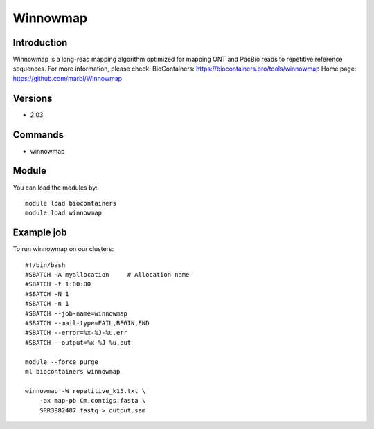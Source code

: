 .. _backbone-label:

Winnowmap
==============================

Introduction
~~~~~~~~
Winnowmap is a long-read mapping algorithm optimized for mapping ONT and PacBio reads to repetitive reference sequences.
For more information, please check:
BioContainers: https://biocontainers.pro/tools/winnowmap 
Home page: https://github.com/marbl/Winnowmap

Versions
~~~~~~~~
- 2.03

Commands
~~~~~~~
- winnowmap

Module
~~~~~~~~
You can load the modules by::

    module load biocontainers
    module load winnowmap

Example job
~~~~~
To run winnowmap on our clusters::

    #!/bin/bash
    #SBATCH -A myallocation     # Allocation name
    #SBATCH -t 1:00:00
    #SBATCH -N 1
    #SBATCH -n 1
    #SBATCH --job-name=winnowmap
    #SBATCH --mail-type=FAIL,BEGIN,END
    #SBATCH --error=%x-%J-%u.err
    #SBATCH --output=%x-%J-%u.out

    module --force purge
    ml biocontainers winnowmap

    winnowmap -W repetitive_k15.txt \
        -ax map-pb Cm.contigs.fasta \
        SRR3982487.fastq > output.sam

